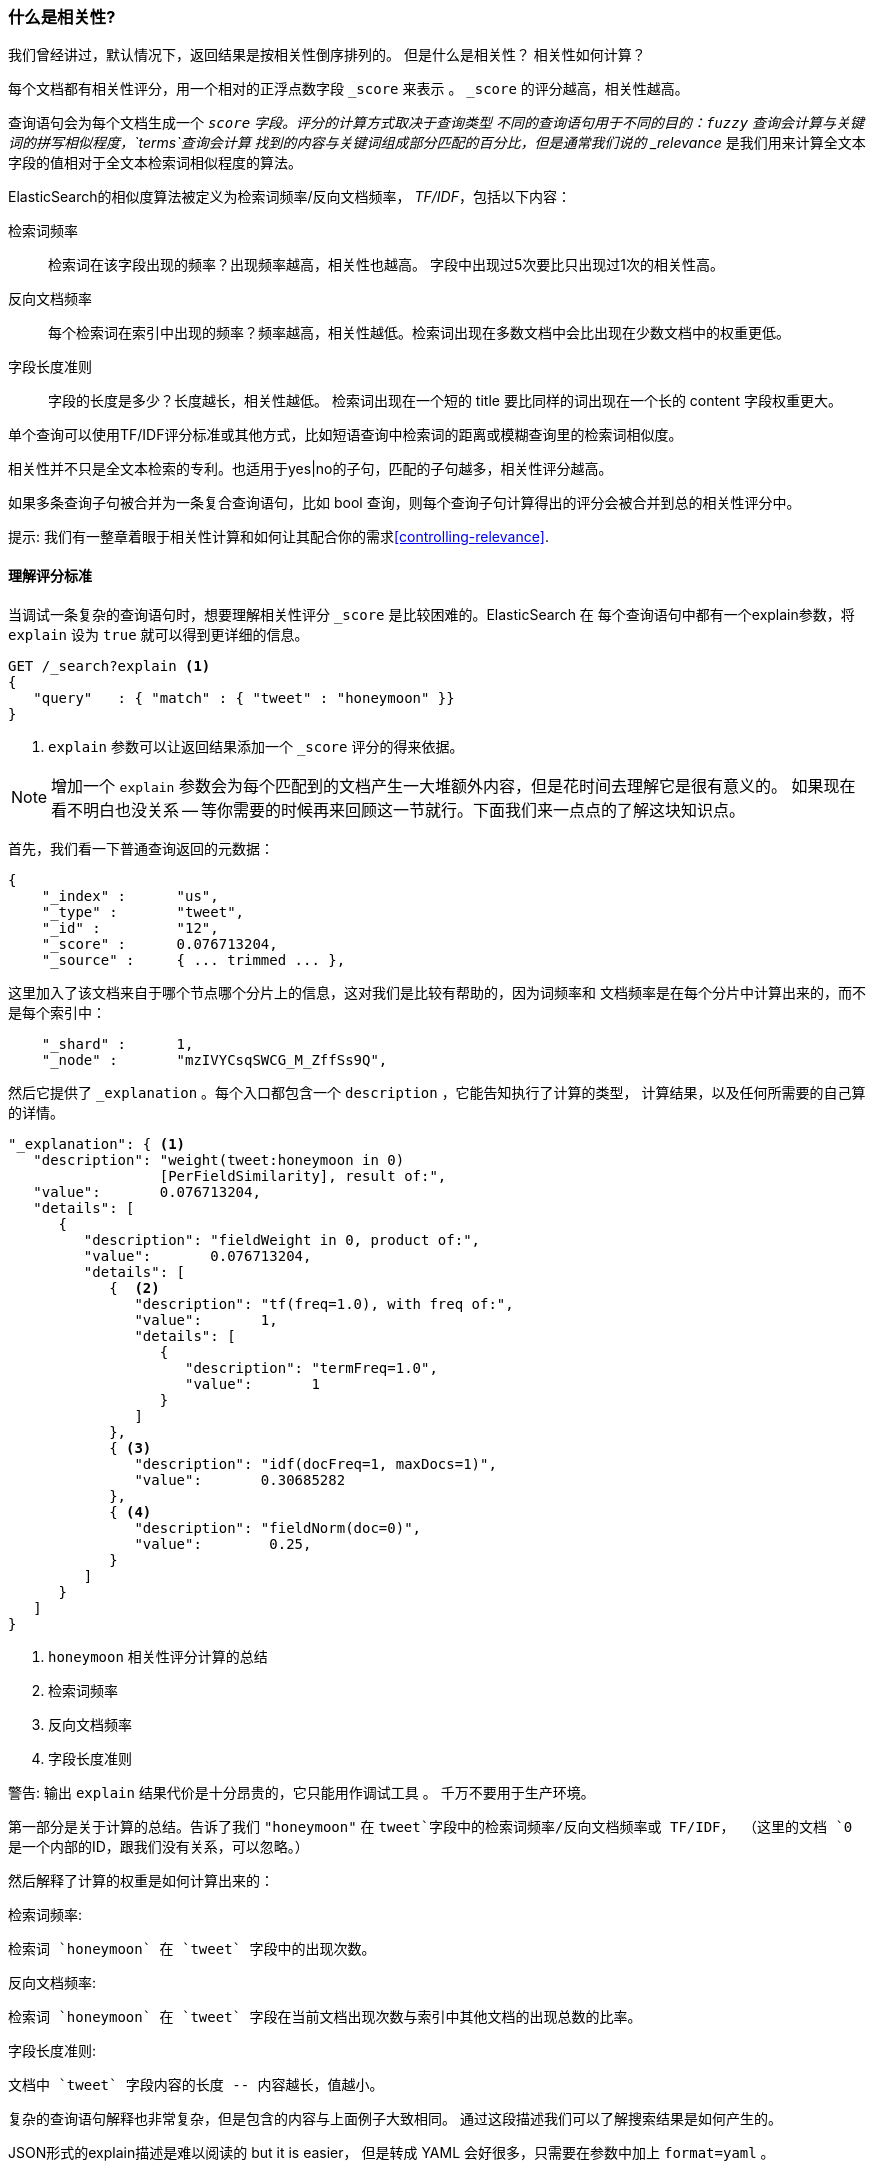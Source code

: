 [[相关性引言]]
=== 什么是相关性?

我们曾经讲过，默认情况下，返回结果是按相关性倒序排列的。((("relevance", "defined")))
但是什么是相关性？ 相关性如何计算？

每个文档都有相关性评分，用一个相对的正浮点数字段 `_score` 来表示((("score", "calculation of"))) 。 `_score` 的评分越高，相关性越高。


查询语句会为每个文档生成一个 `_score` 字段。评分的计算方式取决于查询类型 ((("fuzzy queries", "calculation of relevence score")))
不同的查询语句用于不同的目的：`fuzzy` 查询会计算与关键词的拼写相似程度，`terms`查询会计算
找到的内容与关键词组成部分匹配的百分比，但是通常我们说的 _relevance_ 是我们用来计算全文本字段的值相对于全文本检索词相似程度的算法。



ElasticSearch的相似度算法((("Term Frequency/Inverse Document Frequency  (TF/IDF) similarity algorithm")))((("similarity algorithms", "Term Frequency/Inverse Document Frequency  (TF/IDF)")))被定义为检索词频率/反向文档频率， _TF/IDF_，包括以下内容：


检索词频率::

   检索词在该字段出现的频率？出现频率越高，相关性也越高。 字段中出现过5次要比只出现过1次的相关性高。

反向文档频率::

   每个检索词在索引中出现的频率？频率越高，相关性越低。检索词出现在多数文档中会比出现在少数文档中的权重更低。

字段长度准则::

   字段的长度是多少？长度越长，相关性越低。 检索词出现在一个短的 title 要比同样的词出现在一个长的 content 字段权重更大。

单个((("field-length norm")))查询可以使用TF/IDF评分标准或其他方式，比如短语查询中检索词的距离或模糊查询里的检索词相似度。


相关性并不只是全文本检索的专利。也适用于yes|no的子句，匹配的子句越多，相关性评分越高。

如果多条查询子句被合并为一条复合查询语句((("compound query clauses", "relevance score for results")))，比如 bool 查询，则每个查询子句计算得出的评分会被合并到总的相关性评分中。



提示: 我们有一️整章着眼于相关性计算和如何让其配合你的需求<<controlling-relevance>>.

[[explain]]
==== 理解评分标准

当调试一条复杂的查询语句时，((("score", "calculation of")))((("relevance scores", "understanding")))想要理解相关性评分 `_score` 是比较困难的。ElasticSearch 在
每个查询语句中都有一个explain参数，将 `explain` 设为 `true` ((("explain parameter"))) 就可以得到更详细的信息。


[source,js]
--------------------------------------------------
GET /_search?explain <1>
{
   "query"   : { "match" : { "tweet" : "honeymoon" }}
}
--------------------------------------------------
// SENSE: 056_Sorting/90_Explain.json
<1> `explain` 参数可以让返回结果添加一个 `_score` 评分的得来依据。

[NOTE]
====
增加一个 `explain` 参数会为每个匹配到的文档产生一大堆额外内容，但是花时间去理解它是很有意义的。 如果现在看不明白也没关系 -- 等你需要的时候再来回顾这一节就行。下面我们来一点点的了解这块知识点。
====

首先，我们看一下普通查询返回的元数据：


[source,js]
--------------------------------------------------
{
    "_index" :      "us",
    "_type" :       "tweet",
    "_id" :         "12",
    "_score" :      0.076713204,
    "_source" :     { ... trimmed ... },
--------------------------------------------------

这里加入了该文档来自于哪个节点哪个分片上的信息，这对我们是比较有帮助的，因为词频率和 文档频率是在每个分片中计算出来的，而不是每个索引中：



[source,js]
--------------------------------------------------
    "_shard" :      1,
    "_node" :       "mzIVYCsqSWCG_M_ZffSs9Q",
--------------------------------------------------

然后它提供了 `_explanation` 。每个((("explanation of relevance score calculation")))((("description", "of relevance score calculations")))入口都包含一个 `description` ，它能告知执行了计算的类型， 计算结果，以及任何所需要的自己算的详情。


[source,js]
--------------------------------------------------
"_explanation": { <1>
   "description": "weight(tweet:honeymoon in 0)
                  [PerFieldSimilarity], result of:",
   "value":       0.076713204,
   "details": [
      {
         "description": "fieldWeight in 0, product of:",
         "value":       0.076713204,
         "details": [
            {  <2>
               "description": "tf(freq=1.0), with freq of:",
               "value":       1,
               "details": [
                  {
                     "description": "termFreq=1.0",
                     "value":       1
                  }
               ]
            },
            { <3>
               "description": "idf(docFreq=1, maxDocs=1)",
               "value":       0.30685282
            },
            { <4>
               "description": "fieldNorm(doc=0)",
               "value":        0.25,
            }
         ]
      }
   ]
}
--------------------------------------------------
<1> `honeymoon` 相关性评分计算的总结
<2> 检索词频率
<3> 反向文档频率
<4> 字段长度准则

警告: 输出 `explain` 结果代价是十分昂贵的，它只能用作调试工具((("explain parameter", "overhead of using"))) 。
千万不要用于生产环境。


第一部分是关于计算的总结。告诉了我们 `"honeymoon"` 在 `tweet`字段中的检索词频率/反向文档频率或 TF/IDF，
（这里的文档 `0` 是一个内部的ID，跟我们没有关系，可以忽略。）

然后解释了计算的权重是如何计算出来的：

检索词频率:

    检索词 `honeymoon` 在 `tweet` 字段中的出现次数。

反向文档频率:

    检索词 `honeymoon` 在 `tweet` 字段在当前文档出现次数与索引中其他文档的出现总数的比率。

字段长度准则:

    文档中 `tweet` 字段内容的长度 -- 内容越长，值越小。

复杂的查询语句解释也非常复杂，但是包含的内容与上面例子大致相同。
通过这段描述我们可以了解搜索结果是如何产生的。

[提示]
==================================================================
JSON形式的explain描述是难以阅读的 but it is easier，
但是转成 YAML 会好很多，只需要在参数中加上 `format=yaml` 。((("explain parameter", "formatting output in YAML")))((("YAML, formatting explain output in")))
==================================================================


[[explain-api]]
==== 理解文档是如何被匹配到的

当`explain`选项加到某一文档上时，`explain` api 会帮助你理解为何这个文档会被匹配，更重要的是，一个文档为何没有被匹配。
((("relevance", "understanding why a document matched")))((("explain API, understanding why a document matched")))

请求路径为 `/index/type/id/_explain`, 如下所示：

[source,js]
--------------------------------------------------
GET /us/tweet/12/_explain
{
   "query" : {
      "bool" : {
         "filter" : { "term" :  { "user_id" : 2           }},
         "must" :  { "match" : { "tweet" :   "honeymoon" }}
      }
   }
}
--------------------------------------------------
// SENSE: 056_Sorting/90_Explain_API.json

不只是我们之前看到的全部解析((("description", "of why a document didn&#x27;t match"))) ，我们现在有了一个
`description` 元素, 它将告诉我们:


[source,js]
--------------------------------------------------
"failure to match filter: cache(user_id:[2 TO 2])"
--------------------------------------------------

也就是说我们的 `user_id` 过滤子句使该文档不能匹配到。


